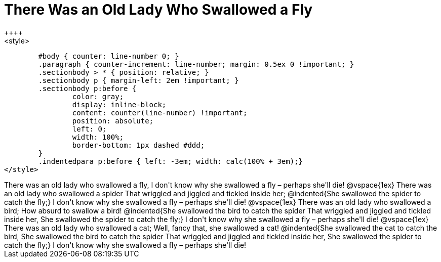 = There Was an Old Lady Who Swallowed a Fly
++++
<style>
	#body { counter: line-number 0; }
	.paragraph { counter-increment: line-number; margin: 0.5ex 0 !important; }
	.sectionbody > * { position: relative; }
	.sectionbody p { margin-left: 2em !important; }
	.sectionbody p:before {
		color: gray;
		display: inline-block;
		content: counter(line-number) !important;
		position: absolute;
		left: 0;
		width: 100%;
		border-bottom: 1px dashed #ddd;
	}
	.indentedpara p:before { left: -3em; width: calc(100% + 3em);}
</style>
++++
There was an old lady who swallowed a fly,

I don't know why she swallowed a fly – perhaps she'll die!

@vspace{1ex}

There was an old lady who swallowed a spider

That wriggled and jiggled and tickled inside her;

@indented{She swallowed the spider to catch the fly;}

I don't know why she swallowed a fly – perhaps she'll die!

@vspace{1ex}

There was an old lady who swallowed a bird;

How absurd to swallow a bird!

@indented{She swallowed the bird to catch the spider

That wriggled and jiggled and tickled inside her,

She swallowed the spider to catch the fly;}

I don't know why she swallowed a fly – perhaps she'll die!

@vspace{1ex}

There was an old lady who swallowed a cat;

Well, fancy that, she swallowed a cat!

@indented{She swallowed the cat to catch the bird,

She swallowed the bird to catch the spider

That wriggled and jiggled and tickled inside her,

She swallowed the spider to catch the fly;}

I don't know why she swallowed a fly – perhaps she'll die!
